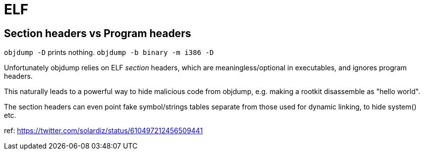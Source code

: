 = ELF

== Section headers vs Program headers

`objdump -D` prints nothing. `objdump -b binary -m i386 -D`

Unfortunately objdump relies on ELF _section_ headers, which are
meaningless/optional in executables, and ignores program headers.

This naturally leads to a powerful way to hide malicious code from objdump,
e.g. making a rootkit disassemble as "hello world".

The section headers can even point fake symbol/strings tables separate from
those used for dynamic linking, to hide system() etc.

ref: https://twitter.com/solardiz/status/610497212456509441
